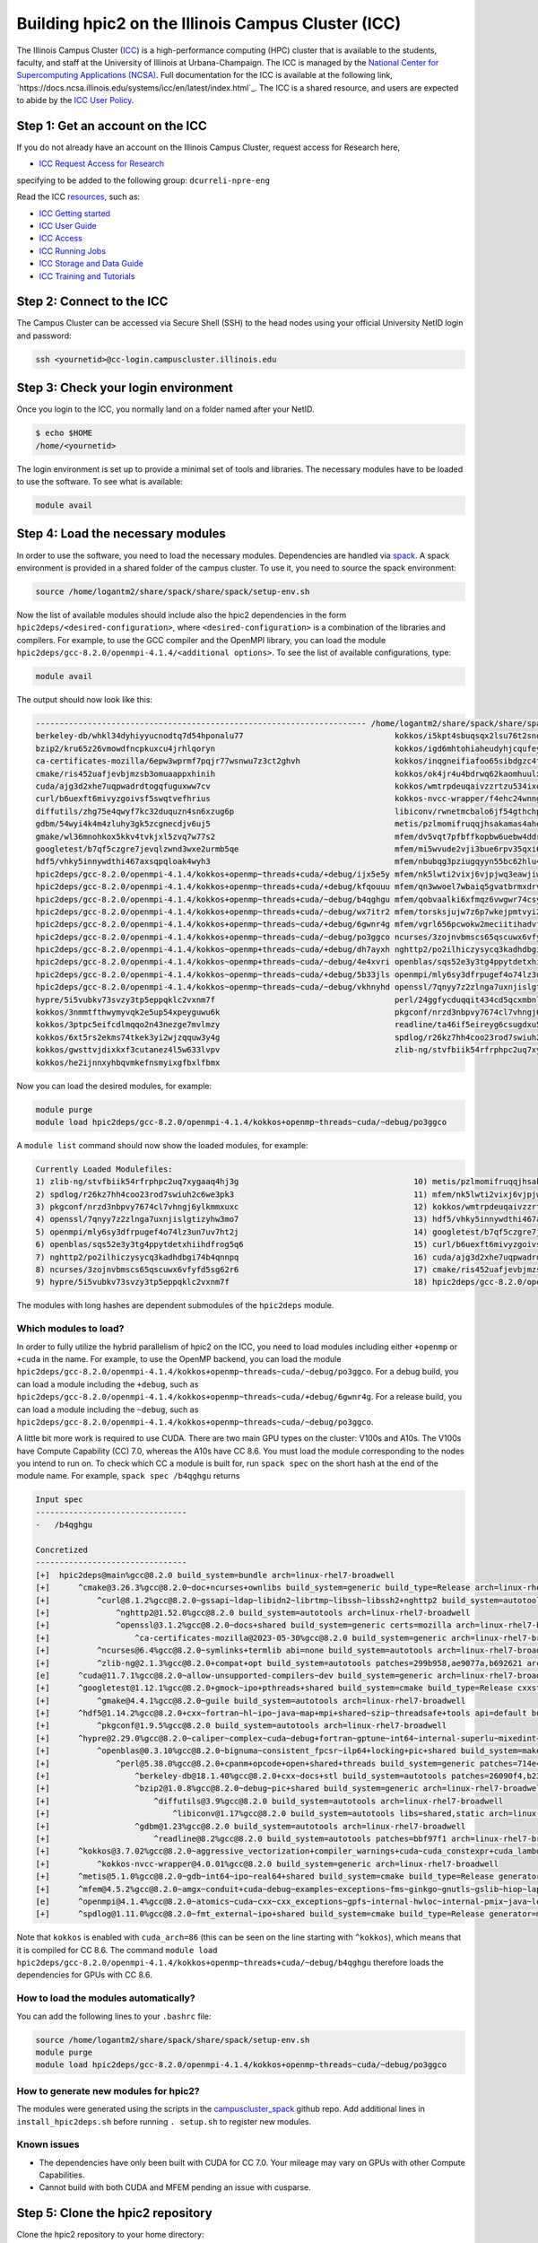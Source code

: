 
Building hpic2 on the Illinois Campus Cluster (ICC)
===================================================

The Illinois Campus Cluster (`ICC <https://campuscluster.illinois.edu/>`_) 
is a high-performance computing (HPC) cluster that is available to the students, 
faculty, and staff at the University of Illinois at Urbana-Champaign. The ICC is managed by 
the `National Center for Supercomputing Applications (NCSA) <https://www.ncsa.illinois.edu/>`_.
Full documentation for the ICC is available at the following link, 
`https://docs.ncsa.illinois.edu/systems/icc/en/latest/index.html`_. 
The ICC is a shared resource, and users are expected to abide by the 
`ICC User Policy <https://docs.ncsa.illinois.edu/systems/icc/en/latest/user_guide/policies.html>`_.

Step 1: Get an account on the ICC
---------------------------------

If you do not already have an account on the Illinois Campus Cluster,
request access for Research here,

* `ICC Request Access for Research <https://campuscluster.illinois.edu/new_forms/user_form.php>`_

specifying to be added to the following group: ``dcurreli-npre-eng``

Read the ICC `resources <https://campuscluster.illinois.edu/resources/docs/>`_\ , such as:

* `ICC Getting started <https://docs.ncsa.illinois.edu/systems/icc/en/latest/getting_started.html>`_
* `ICC User Guide <https://docs.ncsa.illinois.edu/systems/icc/en/latest/getting_started.html>`_ 
* `ICC Access <https://docs.ncsa.illinois.edu/systems/icc/en/latest/user_guide/accessing.html>`_  
* `ICC Running Jobs <https://docs.ncsa.illinois.edu/systems/icc/en/latest/user_guide/running_jobs.html>`_
* `ICC Storage and Data Guide <https://docs.ncsa.illinois.edu/systems/icc/en/latest/user_guide/storage_data.html>`_
* `ICC Training and Tutorials <https://campuscluster.illinois.edu/resources/training/>`_

Step 2: Connect to the ICC
--------------------------

The Campus Cluster can be accessed via Secure Shell (SSH) to the head nodes
using your official University NetID login and password:

.. code-block:: bash

   ssh <yournetid>@cc-login.campuscluster.illinois.edu

Step 3: Check your login environment
------------------------------------

Once you login to the ICC, you normally land on a folder named after your NetID.

.. code-block:: bash

   $ echo $HOME
   /home/<yournetid>

The login environment is set up to provide a minimal set of tools and libraries.
The necessary modules have to be loaded to use the software.
To see what is available:

.. code-block:: bash

   module avail

Step 4: Load the necessary modules
----------------------------------

In order to use the software, you need to load the necessary modules.
Dependencies are handled via `spack <https://spack.io/>`_.
A spack environment is provided in a shared folder of the campus cluster.
To use it, you need to source the spack environment:

.. code-block:: bash

   source /home/logantm2/share/spack/share/spack/setup-env.sh

Now the list of available modules should include also the hpic2 dependencies
in the form ``hpic2deps/<desired-configuration>``\ , where ``<desired-configuration>``
is a combination of the libraries and compilers. For example, to use the GCC
compiler and the OpenMPI library, you can load the module
``hpic2deps/gcc-8.2.0/openmpi-4.1.4/<additional options>``.
To see the list of available configurations,
type:

.. code-block:: bash

   module avail

The output should now look like this:

.. code-block:: bash

   ---------------------------------------------------------------------- /home/logantm2/share/spack/share/spack/modules/linux-rhel7-broadwell -----------------------------------------------------------------------
   berkeley-db/whkl34dyhiyyucnodtq7d54hponalu77                                kokkos/i5kpt4sbuqsqx2lsu76t2snogwihyfyq
   bzip2/kru65z26vmowdfncpkuxcu4jrhlqoryn                                      kokkos/igd6mhtohiaheudyhjcqufeyrxlziskb
   ca-certificates-mozilla/6epw3wprmf7pqjr77wsnwu7z3ct2ghvh                    kokkos/inqgneifiafoo65sibdgzc4tvap4kcn4
   cmake/ris452uafjevbjmzsb3omuaappxhinih                                      kokkos/ok4jr4u4bdrwq62kaomhuulxrv4cpztv
   cuda/ajg3d2xhe7uqpwadrdtogqfuguxww7cv                                       kokkos/wmtrpdeuqaivzzrtzu534ixqgxxhmrus
   curl/b6uexft6mivyzgoivsf5swqtvefhrius                                       kokkos-nvcc-wrapper/f4ehc24wnng6pa4ni3mpfwuc2l5lw3co
   diffutils/zhg75e4qwyf7kc32duquzn4sn6xzug6p                                  libiconv/rwnetmcbalo6jf54gthchpkoowmq7ozb
   gdbm/54wyi4k4m4zluhy3gk5zcgnecdjv6uj5                                       metis/pzlmomifruqqjhsakamas4aheufrko6t
   gmake/wl36mnohkox5kkv4tvkjxl5zvq7w77s2                                      mfem/dv5vqt7pfbffkopbw6uebw4ddr4dtzrm
   googletest/b7qf5czgre7jevqlzwnd3wxe2urmb5qe                                 mfem/mi5wvude2vji3bue6rpv35qxi6g5orxf
   hdf5/vhky5innywdthi467axsqpqloak4wyh3                                       mfem/nbubqg3pziugqyyn55bc62hlu44wilmc
   hpic2deps/gcc-8.2.0/openmpi-4.1.4/kokkos+openmp~threads+cuda/+debug/ijx5e5y mfem/nk5lwti2vixj6vjpjwq3eawjiw7p37x3
   hpic2deps/gcc-8.2.0/openmpi-4.1.4/kokkos+openmp~threads+cuda/+debug/kfqouuu mfem/qn3wwoel7wbaiq5gvatbrmxdrvwq6bhq
   hpic2deps/gcc-8.2.0/openmpi-4.1.4/kokkos+openmp~threads+cuda/~debug/b4qghgu mfem/qobvaalki6xfmqz6vwgwr74csyhdry6g
   hpic2deps/gcc-8.2.0/openmpi-4.1.4/kokkos+openmp~threads+cuda/~debug/wx7itr2 mfem/torsksjujw7z6p7wkejpmtvyi24rcsd5
   hpic2deps/gcc-8.2.0/openmpi-4.1.4/kokkos+openmp~threads~cuda/+debug/6gwnr4g mfem/vgrl656pcwokw2meciitihadvf3e33dn
   hpic2deps/gcc-8.2.0/openmpi-4.1.4/kokkos+openmp~threads~cuda/~debug/po3ggco ncurses/3zojnvbmscs65qscuwx6vfyfd5sg62r6
   hpic2deps/gcc-8.2.0/openmpi-4.1.4/kokkos~openmp+threads~cuda/+debug/dh7ayxh nghttp2/po2ilhiczysycq3kadhdbgi74b4qnnpq
   hpic2deps/gcc-8.2.0/openmpi-4.1.4/kokkos~openmp+threads~cuda/~debug/4e4xvri openblas/sqs52e3y3tg4ppytdetxhiihdfrog5q6
   hpic2deps/gcc-8.2.0/openmpi-4.1.4/kokkos~openmp~threads~cuda/+debug/5b33jls openmpi/mly6sy3dfrpugef4o74lz3un7uv7ht2j
   hpic2deps/gcc-8.2.0/openmpi-4.1.4/kokkos~openmp~threads~cuda/~debug/vkhnyhd openssl/7qnyy7z2zlnga7uxnjislgtizyhw3mo7
   hypre/5i5vubkv73svzy3tp5eppqklc2vxnm7f                                      perl/24ggfycduqqit434cd5qcxmbnlex7erz
   kokkos/3nmmtfthwymyvqk2e5up54xpeyguwu6k                                     pkgconf/nrzd3nbpvy7674cl7vhngj6ylkmmxuxc
   kokkos/3ptpc5eifcdlmqqo2n43nezge7mvlmzy                                     readline/ta46if5eireyg6csugdxu5u4uvwmtslu
   kokkos/6xt5rs2ekms74tkek3yi2wjzqquw3y4g                                     spdlog/r26kz7hh4coo23rod7swiuh2c6we3pk3
   kokkos/gwsttvjdixkxf3cutanez4l5w633lvpv                                     zlib-ng/stvfbiik54rfrphpc2uq7xygaaq4hj3g
   kokkos/he2ijnnxyhbqvmkefnsmyixgfbxlfbmx


Now you can load the desired modules, for example:

.. code-block:: bash

   module purge
   module load hpic2deps/gcc-8.2.0/openmpi-4.1.4/kokkos+openmp~threads~cuda/~debug/po3ggco

A ``module list`` command should now show the loaded modules, for example:

.. code-block:: bash

   Currently Loaded Modulefiles:
   1) zlib-ng/stvfbiik54rfrphpc2uq7xygaaq4hj3g                                     10) metis/pzlmomifruqqjhsakamas4aheufrko6t
   2) spdlog/r26kz7hh4coo23rod7swiuh2c6we3pk3                                      11) mfem/nk5lwti2vixj6vjpjwq3eawjiw7p37x3
   3) pkgconf/nrzd3nbpvy7674cl7vhngj6ylkmmxuxc                                     12) kokkos/wmtrpdeuqaivzzrtzu534ixqgxxhmrus
   4) openssl/7qnyy7z2zlnga7uxnjislgtizyhw3mo7                                     13) hdf5/vhky5innywdthi467axsqpqloak4wyh3
   5) openmpi/mly6sy3dfrpugef4o74lz3un7uv7ht2j                                     14) googletest/b7qf5czgre7jevqlzwnd3wxe2urmb5qe
   6) openblas/sqs52e3y3tg4ppytdetxhiihdfrog5q6                                    15) curl/b6uexft6mivyzgoivsf5swqtvefhrius
   7) nghttp2/po2ilhiczysycq3kadhdbgi74b4qnnpq                                     16) cuda/ajg3d2xhe7uqpwadrdtogqfuguxww7cv
   8) ncurses/3zojnvbmscs65qscuwx6vfyfd5sg62r6                                     17) cmake/ris452uafjevbjmzsb3omuaappxhinih
   9) hypre/5i5vubkv73svzy3tp5eppqklc2vxnm7f                                       18) hpic2deps/gcc-8.2.0/openmpi-4.1.4/kokkos+openmp~threads~cuda/~debug/po3ggco

The modules with long hashes are dependent submodules of the ``hpic2deps`` module.

Which modules to load?
^^^^^^^^^^^^^^^^^^^^^^

In order to fully utilize the hybrid parallelism of hpic2 on the ICC,
you need to load modules including either ``+openmp`` or ``+cuda`` in the name.
For example, to use the OpenMP backend, you can load the module
``hpic2deps/gcc-8.2.0/openmpi-4.1.4/kokkos+openmp~threads~cuda/~debug/po3ggco``.
For a debug build, you can load a module including the ``+debug``\ , such as
``hpic2deps/gcc-8.2.0/openmpi-4.1.4/kokkos+openmp~threads~cuda/+debug/6gwnr4g``.
For a release build, you can load a module including the ``~debug``\ , such as
``hpic2deps/gcc-8.2.0/openmpi-4.1.4/kokkos+openmp~threads~cuda/~debug/po3ggco``.

A little bit more work is required to use CUDA.
There are two main GPU types on the cluster:
V100s and A10s.
The V100s have Compute Capability (CC) 7.0,
whereas the A10s have CC 8.6.
You must load the module corresponding to the nodes you intend to run on.
To check which CC a module is built for, run ``spack spec`` on the short hash
at the end of the module name.
For example, ``spack spec /b4qghgu`` returns

.. code-block::

   Input spec
   --------------------------------
   -   /b4qghgu

   Concretized
   --------------------------------
   [+]  hpic2deps@main%gcc@8.2.0 build_system=bundle arch=linux-rhel7-broadwell
   [+]      ^cmake@3.26.3%gcc@8.2.0~doc+ncurses+ownlibs build_system=generic build_type=Release arch=linux-rhel7-broadwell
   [+]          ^curl@8.1.2%gcc@8.2.0~gssapi~ldap~libidn2~librtmp~libssh~libssh2+nghttp2 build_system=autotools libs=shared,static tls=openssl arch=linux-rhel7-broadwell
   [+]              ^nghttp2@1.52.0%gcc@8.2.0 build_system=autotools arch=linux-rhel7-broadwell
   [+]              ^openssl@3.1.2%gcc@8.2.0~docs+shared build_system=generic certs=mozilla arch=linux-rhel7-broadwell
   [+]                  ^ca-certificates-mozilla@2023-05-30%gcc@8.2.0 build_system=generic arch=linux-rhel7-broadwell
   [+]          ^ncurses@6.4%gcc@8.2.0~symlinks+termlib abi=none build_system=autotools arch=linux-rhel7-broadwell
   [+]          ^zlib-ng@2.1.3%gcc@8.2.0+compat+opt build_system=autotools patches=299b958,ae9077a,b692621 arch=linux-rhel7-broadwell
   [e]      ^cuda@11.7.1%gcc@8.2.0~allow-unsupported-compilers~dev build_system=generic arch=linux-rhel7-broadwell
   [+]      ^googletest@1.12.1%gcc@8.2.0+gmock~ipo+pthreads+shared build_system=cmake build_type=Release cxxstd=11 generator=make arch=linux-rhel7-broadwell
   [+]          ^gmake@4.4.1%gcc@8.2.0~guile build_system=autotools arch=linux-rhel7-broadwell
   [+]      ^hdf5@1.14.2%gcc@8.2.0+cxx~fortran~hl~ipo~java~map+mpi+shared~szip~threadsafe+tools api=default build_system=cmake build_type=Release generator=make arch=linux-rhel7-broadwell
   [+]          ^pkgconf@1.9.5%gcc@8.2.0 build_system=autotools arch=linux-rhel7-broadwell
   [+]      ^hypre@2.29.0%gcc@8.2.0~caliper~complex~cuda~debug+fortran~gptune~int64~internal-superlu~mixedint+mpi~openmp~rocm+shared~superlu-dist~sycl~umpire~unified-memory build_system=autotools arch=linux-rhel7-broadwell
   [+]          ^openblas@0.3.10%gcc@8.2.0~bignuma~consistent_fpcsr~ilp64+locking+pic+shared build_system=makefile patches=865703b symbol_suffix=none threads=none arch=linux-rhel7-broadwell
   [+]              ^perl@5.38.0%gcc@8.2.0+cpanm+opcode+open+shared+threads build_system=generic patches=714e4d1 arch=linux-rhel7-broadwell
   [+]                  ^berkeley-db@18.1.40%gcc@8.2.0+cxx~docs+stl build_system=autotools patches=26090f4,b231fcc arch=linux-rhel7-broadwell
   [+]                  ^bzip2@1.0.8%gcc@8.2.0~debug~pic+shared build_system=generic arch=linux-rhel7-broadwell
   [+]                      ^diffutils@3.9%gcc@8.2.0 build_system=autotools arch=linux-rhel7-broadwell
   [+]                          ^libiconv@1.17%gcc@8.2.0 build_system=autotools libs=shared,static arch=linux-rhel7-broadwell
   [+]                  ^gdbm@1.23%gcc@8.2.0 build_system=autotools arch=linux-rhel7-broadwell
   [+]                      ^readline@8.2%gcc@8.2.0 build_system=autotools patches=bbf97f1 arch=linux-rhel7-broadwell
   [+]      ^kokkos@3.7.02%gcc@8.2.0~aggressive_vectorization+compiler_warnings+cuda~cuda_constexpr+cuda_lambda~cuda_ldg_intrinsic~cuda_relocatable_device_code~cuda_uvm~debug~debug_bounds_check~debug_dualview_modify_check~deprecated_code~examples~hpx~hpx_async_dispatch~hwloc~ipo~memkind~numactl+openmp~openmptarget+pic~rocm+serial+shared~sycl~tests~threads~tuning+wrapper build_system=cmake build_type=Release cuda_arch=86 cxxstd=17 generator=make intel_gpu_arch=none arch=linux-rhel7-broadwell
   [+]          ^kokkos-nvcc-wrapper@4.0.01%gcc@8.2.0 build_system=generic arch=linux-rhel7-broadwell
   [+]      ^metis@5.1.0%gcc@8.2.0~gdb~int64~ipo~real64+shared build_system=cmake build_type=Release generator=make patches=4991da9,93a7903,b1225da arch=linux-rhel7-broadwell
   [+]      ^mfem@4.5.2%gcc@8.2.0~amgx~conduit+cuda~debug~examples~exceptions~fms~ginkgo~gnutls~gslib~hiop~lapack~libceed~libunwind+metis~miniapps~mpfr+mpi~netcdf~occa~openmp~petsc~pumi~raja~rocm~shared~slepc+static~strumpack~suite-sparse~sundials~superlu-dist~threadsafe~umpire~zlib build_system=generic cuda_arch=86 timer=auto arch=linux-rhel7-broadwell
   [e]      ^openmpi@4.1.4%gcc@8.2.0~atomics~cuda~cxx~cxx_exceptions~gpfs~internal-hwloc~internal-pmix~java~legacylaunchers~lustre~memchecker~openshmem~orterunprefix+romio+rsh~singularity+static+vt+wrapper-rpath build_system=autotools fabrics=none schedulers=none arch=linux-rhel7-broadwell
   [+]      ^spdlog@1.11.0%gcc@8.2.0~fmt_external~ipo+shared build_system=cmake build_type=Release generator=make arch=linux-rhel7-broadwell

Note that ``kokkos`` is enabled with ``cuda_arch=86``
(this can be seen on the line starting with ``^kokkos``),
which means that it is compiled for CC 8.6.
The command
``module load hpic2deps/gcc-8.2.0/openmpi-4.1.4/kokkos+openmp~threads+cuda/~debug/b4qghgu``
therefore loads the dependencies for GPUs with CC 8.6.

How to load the modules automatically?
^^^^^^^^^^^^^^^^^^^^^^^^^^^^^^^^^^^^^^

You can add the following lines to your ``.bashrc`` file:

.. code-block:: bash

   source /home/logantm2/share/spack/share/spack/setup-env.sh
   module purge
   module load hpic2deps/gcc-8.2.0/openmpi-4.1.4/kokkos+openmp~threads~cuda/~debug/po3ggco

How to generate new modules for hpic2?
^^^^^^^^^^^^^^^^^^^^^^^^^^^^^^^^^^^^^^

The modules were generated using the scripts in the
`campuscluster_spack <https://github.com/logantm2/campuscluster_spack>`_
github repo.
Add additional lines in ``install_hpic2deps.sh``
before running ``. setup.sh`` to register new modules.

Known issues
^^^^^^^^^^^^

* The dependencies have only been built with CUDA for CC 7.0.
  Your mileage may vary on GPUs with other Compute Capabilities.
* Cannot build with both CUDA and MFEM pending an issue with cusparse.

Step 5: Clone the hpic2 repository
----------------------------------

Clone the hpic2 repository to your home directory:

.. code-block:: bash

   cd $HOME
   git clone --recurse-submodules https://github.com/lcpp-org/hpic2.git

Step 6: Make a build directory
------------------------------

Make a build directory for hpic2:

.. code-block:: bash

   cd $HOME
   mkdir hpic2-build

Step 7: Configure hpic2
-----------------------

Move to the build directory and configure hpic2:

.. code-block:: bash

   cd $HOME/hpic2-build
   cmake $HOME/hpic2

Example of expected output:

.. code-block:: bash

   -- The C compiler identification is GNU 8.2.0
   -- The CXX compiler identification is GNU 8.2.0
   -- Detecting C compiler ABI info
   -- Detecting C compiler ABI info - done
   -- Check for working C compiler: /usr/local/gcc/8.2.0/bin/gcc - skipped
   -- Detecting C compile features
   -- Detecting C compile features - done
   -- Detecting CXX compiler ABI info
   -- Detecting CXX compiler ABI info - done
   -- Check for working CXX compiler: /usr/local/gcc/8.2.0/bin/c++ - skipped
   -- Detecting CXX compile features
   -- Detecting CXX compile features - done
   -- Enabled Kokkos devices: OPENMP;SERIAL
   -- Found MPI_C: /usr/local/mpi/openmpi/4.1.4/gcc/8.2.0/lib/libmpi.so (found version "3.1")
   -- Found MPI_CXX: /usr/local/mpi/openmpi/4.1.4/gcc/8.2.0/lib/libmpi.so (found version "3.1")
   -- Found MPI: TRUE (found version "3.1")
   -- Performing Test CMAKE_HAVE_LIBC_PTHREAD
   -- Performing Test CMAKE_HAVE_LIBC_PTHREAD - Failed
   -- Looking for pthread_create in pthreads
   -- Looking for pthread_create in pthreads - not found
   -- Looking for pthread_create in pthread
   -- Looking for pthread_create in pthread - found
   -- Found Threads: TRUE
   -- Found Hypre: /home/logantm2/share/spack/opt/spack/linux-rhel7-sandybridge/gcc-8.2.0/hypre-2.28.0-6kog5ghteysufv4tept7iw3axzhqbld5/lib/libHYPRE.so
   -- Found HDF5: hdf5_cpp-shared (found version "1.14.1") found components: CXX
   -- Configuring done (2.4s)
   -- Generating done (0.0s)
   -- Build files have been written to: /home/logantm2/hpic2_openmp_release

Step 8: Compile hpic2
---------------------

Compile hpic2 from the build directory:

.. code-block:: bash

   cd $HOME/hpic2-build
   cmake $HOME/hpic2
   make -j8

This will compile hpic2 using 8 cores and produce the ``hpic2`` executable
in the ``$HOME/hpic2-build`` folder. You can change the number of cores to
use by changing the number after the ``-j`` flag.

Step 9: Check the executable
----------------------------

Check that the executable is present in the ``$HOME/hpic2-build`` folder:

.. code-block:: bash

   ls $HOME/hpic2-build

If the executable is present, you can check it runs correctly simply as follows:

.. code-block:: bash

   $ ./hpic2

   hpic2: a Hybrid Particle-in-Cell code.
   Developed at Laboratory of Computational Plasma Physics, University of Illinois
    at Urbana-Champaign.

   usage: ./hpic2 -i|--input-deck INPUT_DECK [options]

   options:
       --override-input-warnings: ignore all warnings related to unrecognized
                                  fields found in the input deck. If present, this
                                  flag disables the required user acknowledgement
                                  of input warnings, and the simulation will be
                                  launched despite them.

   For full documentation, see: https://github.com/lcpp-org/hpic2

Acknowledgements
----------------

To cite the ICC in your publications, use the following
`acknowledgement statement <https://campuscluster.illinois.edu/science/acknowledging/>`_\ :
"This work made use of the Illinois Campus Cluster, a computing resource that
is operated by the Illinois Campus Cluster Program (ICCP) in conjunction with
the National Center for Supercomputing Applications (NCSA) and which is
supported by funds from the University of Illinois at Urbana-Champaign."
